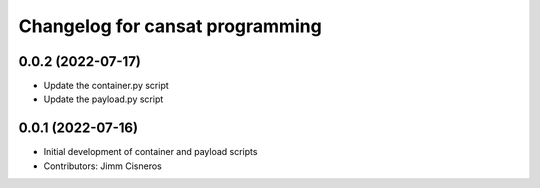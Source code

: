 ^^^^^^^^^^^^^^^^^^^^^^^^^^^^^^^^
Changelog for cansat programming
^^^^^^^^^^^^^^^^^^^^^^^^^^^^^^^^

0.0.2 (2022-07-17)
------------------
* Update the container.py script
* Update the payload.py script

0.0.1 (2022-07-16)
------------------
* Initial development of container and payload scripts
* Contributors: Jimm Cisneros
